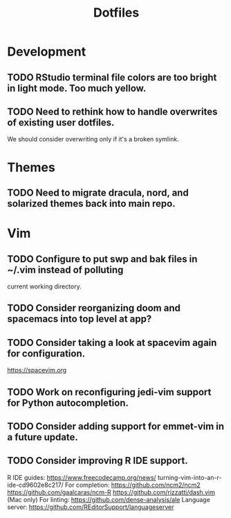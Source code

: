 #+TITLE: Dotfiles
#+STARTUP: content
* Development
** TODO RStudio terminal file colors are too bright in light mode. Too much yellow.
** TODO Need to rethink how to handle overwrites of existing user dotfiles.
    We should consider overwriting only if it's a broken symlink.
* Themes
** TODO Need to migrate dracula, nord, and solarized themes back into main repo.
* Vim
** TODO Configure to put swp and bak files in ~/.vim instead of polluting
        current working directory.
** TODO Consider reorganizing doom and spacemacs into top level at app?
** TODO Consider taking a look at spacevim again for configuration.
        https://spacevim.org
** TODO Work on reconfiguring jedi-vim support for Python autocompletion.
** TODO Consider adding support for emmet-vim in a future update.
** TODO Consider improving R IDE support.
        R IDE guides:
            https://www.freecodecamp.org/news/
                turning-vim-into-an-r-ide-cd9602e8c217/
        For completion:
            https://github.com/ncm2/ncm2
            https://github.com/gaalcaras/ncm-R
            https://github.com/rizzatti/dash.vim (Mac only)
        For linting:
            https://github.com/dense-analysis/ale
        Language server:
            https://github.com/REditorSupport/languageserver
